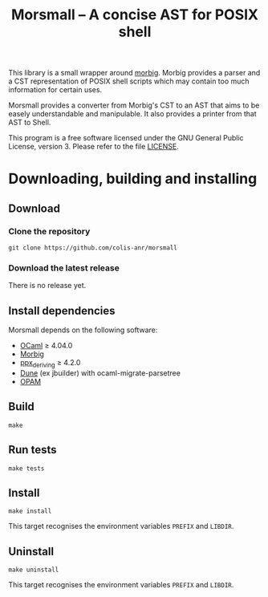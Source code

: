 #+TITLE: Morsmall -- A concise AST for POSIX shell
#+STARTUP: indent inlineimages

This library is a small wrapper around [[https://gitlab.inria.fr/regisgia/morbig/][morbig]].  Morbig provides a
parser and a CST representation of POSIX shell scripts which may
contain too much information for certain uses.

Morsmall provides a converter from Morbig's CST to an AST that aims to
be easely understandable and manipulable.  It also provides a printer
from that AST to Shell.

This program is a free software licensed under the GNU General Public
License, version 3. Please refer to the file [[file:LICENSE][LICENSE]].

* Downloading, building and installing
** Download
*** Clone the repository
: git clone https://github.com/colis-anr/morsmall
*** Download the latest release
There is no release yet.
** Install dependencies
Morsmall depends on the following software:
- [[https://ocaml.org/][OCaml]] ≥ 4.04.0
- [[https://github.com/colis-anr/morbig/][Morbig]]
- [[https://github.com/ocaml-ppx/ppx_deriving][ppx_deriving]] ≥ 4.2.0
- [[https://github.com/ocaml/dune][Dune]] (ex jbuilder) with ocaml-migrate-parsetree
- [[http://opam.ocaml.org/][OPAM]]
** Build
: make
** Run tests
: make tests
** Install
: make install

This target recognises the environment variables =PREFIX= and =LIBDIR=.
** Uninstall
: make uninstall

This target recognises the environment variables =PREFIX= and =LIBDIR=.
